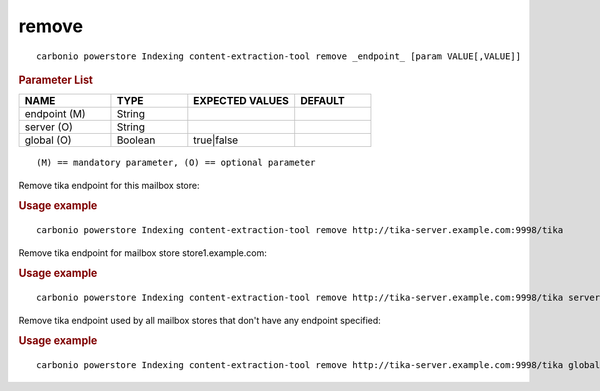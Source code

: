.. SPDX-FileCopyrightText: 2022 Zextras <https://www.zextras.com/>
..
.. SPDX-License-Identifier: CC-BY-NC-SA-4.0

.. _carbonio_powerstore_Indexing_content-extraction-tool_remove:

************
remove
************

::

   carbonio powerstore Indexing content-extraction-tool remove _endpoint_ [param VALUE[,VALUE]]


.. rubric:: Parameter List

.. list-table::
   :widths: 18 15 21 15
   :header-rows: 1

   * - NAME
     - TYPE
     - EXPECTED VALUES
     - DEFAULT
   * - endpoint (M)
     - String
     - 
     - 
   * - server (O)
     - String
     - 
     - 
   * - global (O)
     - Boolean
     - true\|false
     - 

::

   (M) == mandatory parameter, (O) == optional parameter


Remove tika endpoint for this mailbox store:

.. rubric:: Usage example


::

   carbonio powerstore Indexing content-extraction-tool remove http://tika-server.example.com:9998/tika



Remove tika endpoint for mailbox store store1.example.com:

.. rubric:: Usage example


::

   carbonio powerstore Indexing content-extraction-tool remove http://tika-server.example.com:9998/tika server store1.example.com



Remove tika endpoint used by all mailbox stores that don't have any endpoint specified:

.. rubric:: Usage example


::

   carbonio powerstore Indexing content-extraction-tool remove http://tika-server.example.com:9998/tika global true



